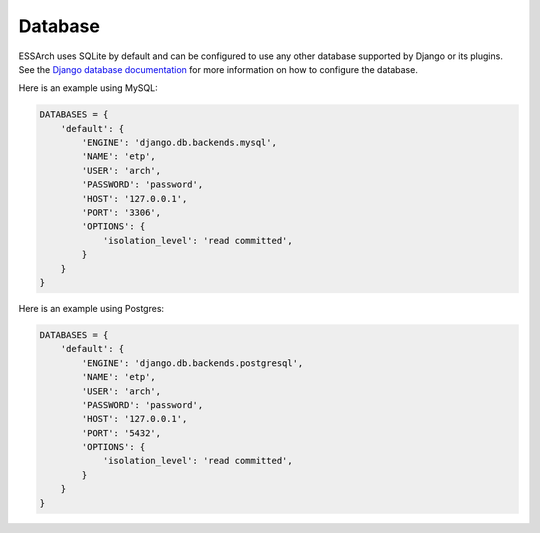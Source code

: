 ========
Database
========

ESSArch uses SQLite by default and can be configured to use any other database
supported by Django or its plugins. See the `Django database documentation`_ for more
information on how to configure the database.


Here is an example using MySQL:

.. code-block:: python

    DATABASES = {
        'default': {
            'ENGINE': 'django.db.backends.mysql',
            'NAME': 'etp',
            'USER': 'arch',
            'PASSWORD': 'password',
            'HOST': '127.0.0.1',
            'PORT': '3306',
            'OPTIONS': {
                'isolation_level': 'read committed',
            }
        }
    }


Here is an example using Postgres:

.. code-block:: python

    DATABASES = {
        'default': {
            'ENGINE': 'django.db.backends.postgresql',
            'NAME': 'etp',
            'USER': 'arch',
            'PASSWORD': 'password',
            'HOST': '127.0.0.1',
            'PORT': '5432',
            'OPTIONS': {
                'isolation_level': 'read committed',
            }
        }
    }

.. _Django database documentation: https://docs.djangoproject.com/en/stable/ref/databases/
